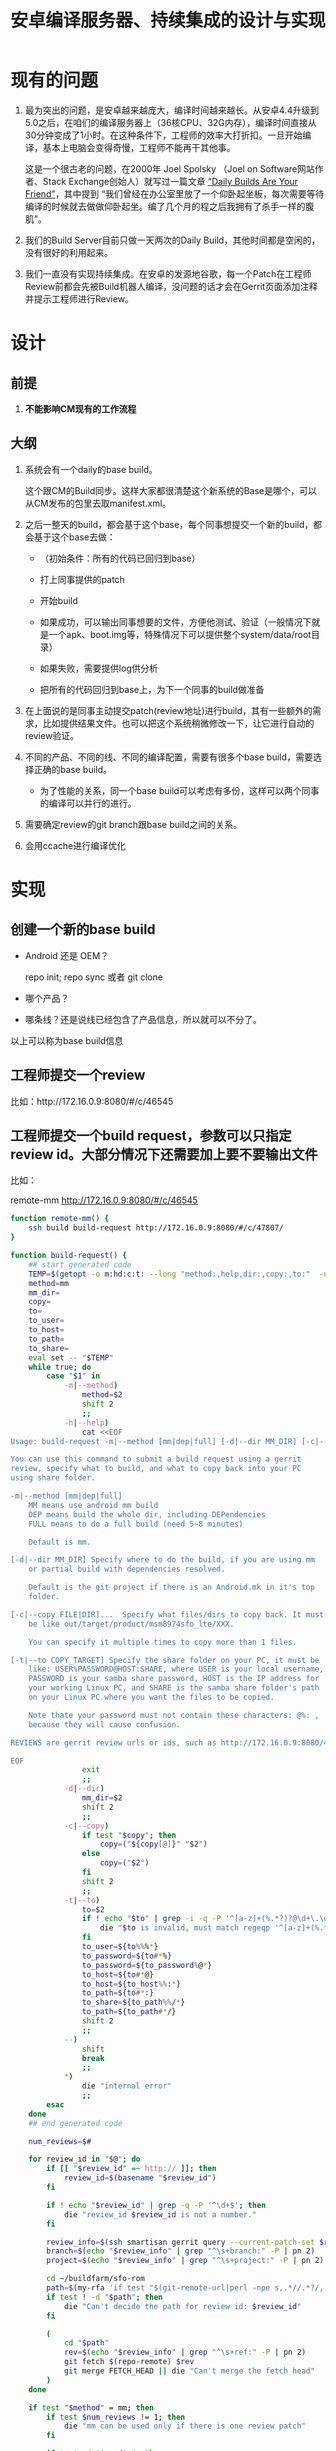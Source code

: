 #+title: 安卓编译服务器、持续集成的设计与实现

* 现有的问题

1. 最为突出的问题，是安卓越来越庞大，编译时间越来越长。从安卓4.4升级到5.0之后，在咱们的编译服务器上（36核CPU、32G内存），编译时间直接从30分钟变成了1小时。在这种条件下，工程师的效率大打折扣。一旦开始编译，基本上电脑会变得奇慢，工程师不能再干其他事。

   这是一个很古老的问题，在2000年 Joel Spolsky （Joel on Software网站作者、Stack Exchange创始人）就写过一篇文章 [[http://www.joelonsoftware.com/articles/fog0000000023.html][“Daily Builds Are Your Friend”]]，其中提到 “我们曾经在办公室里放了一个仰卧起坐板，每次需要等待编译的时候就去做做仰卧起坐。编了几个月的程之后我拥有了杀手一样的腹肌”。

2. 我们的Build Server目前只做一天两次的Daily Build，其他时间都是空闲的，没有很好的利用起来。

3. 我们一直没有实现持续集成。在安卓的发源地谷歌，每一个Patch在工程师Review前都会先被Build机器人编译，没问题的话才会在Gerrit页面添加注释并提示工程师进行Review。


* 设计

** 前提

1. *不能影响CM现有的工作流程*

** 大纲

1. 系统会有一个daily的base build。

   这个跟CM的Build同步。这样大家都很清楚这个新系统的Base是哪个，可以从CM发布的包里去取manifest.xml。

2. 之后一整天的build，都会基于这个base，每个同事想提交一个新的build，都会基于这个base去做：

   - （初始条件：所有的代码已回归到base）

   - 打上同事提供的patch

   - 开始build

   - 如果成功，可以输出同事想要的文件，方便他测试、验证（一般情况下就是一个apk、boot.img等，特殊情况下可以提供整个system/data/root目录）

   - 如果失败，需要提供log供分析

   - 把所有的代码回归到base上，为下一个同事的build做准备

3. 在上面说的是同事主动提交patch(review地址)进行build，其有一些额外的需求，比如提供结果文件。也可以把这个系统稍微修改一下，让它进行自动的review验证。

4. 不同的产品、不同的线、不同的编译配置，需要有很多个base build，需要选择正确的base build。

   - 为了性能的关系，同一个base build可以考虑有多份，这样可以两个同事的编译可以并行的进行。

5. 需要确定review的git branch跟base build之间的关系。

6. 会用ccache进行编译优化

* 实现

** 创建一个新的base build

- Android 还是 OEM？

  repo init; repo sync 或者 git clone

- 哪个产品？

- 哪条线？还是说线已经包含了产品信息，所以就可以不分了。

以上可以称为base build信息

** 工程师提交一个review

比如：http://172.16.0.9:8080/#/c/46545

** 工程师提交一个build request，参数可以只指定review id。大部分情况下还需要加上要不要输出文件
比如：

remote-mm http://172.16.0.9:8080/#/c/46545

#+name: remote-mm
#+BEGIN_SRC sh
  function remote-mm() {
      ssh build build-request http://172.16.0.9:8080/#/c/47807/
  }
#+END_SRC

#+name: build-request
#+BEGIN_SRC sh
  function build-request() {
      ## start generated code
      TEMP=$(getopt -o m:hd:c:t: --long "method:,help,dir:,copy:,to:"  -n $(basename $0) -- "$@")
      method=mm
      mm_dir=
      copy=
      to=
      to_user=
      to_host=
      to_path=
      to_share=
      eval set -- "$TEMP"
      while true; do
          case "$1" in
              -m|--method)
                  method=$2
                  shift 2
                  ;;
              -h|--help)
                  cat <<EOF
  Usage: build-request -m|--method [mm|dep|full] [-d|--dir MM_DIR] [-c|--copy FILE|DIR]... [-t|--to COPY_TARGET] REVIEWS...

  You can use this command to submit a build request using a gerrit
  review, specify what to build, and what to copy back into your PC
  using share folder.

  -m|--method [mm|dep|full]
      MM means use android mm build
      DEP means build the whole dir, including DEPendencies
      FULL means to do a full build (need 5~8 minutes)

      Default is mm.

  [-d|--dir MM_DIR] Specify where to do the build, if you are using mm
      or partial build with dependencies resolved.

      Default is the git project if there is an Android.mk in it's top
      folder.

  [-c|--copy FILE|DIR]...  Specify what files/dirs to copy back. It must
      be like out/target/product/msm8974sfo_lte/XXX.

      You can specify it multiple times to copy more than 1 files.

  [-t|--to COPY_TARGET] Specify the share folder on your PC, it must be
      like: USER%PASSWORD@HOST:SHARE, where USER is your local username,
      PASSWORD is your samba share password, HOST is the IP address for
      your working Linux PC, and SHARE is the samba share folder's path
      on your Linux PC where you want the files to be copied.

      Note thate your password must not contain these characters: @%: ,
      because they will cause confusion.

  REVIEWS are gerrit review urls or ids, such as http://172.16.0.9:8080/47807/ or 47807

  EOF
                  exit
                  ;;
              -d|--dir)
                  mm_dir=$2
                  shift 2
                  ;;
              -c|--copy)
                  if test "$copy"; then
                      copy=("${copy[@]}" "$2")
                  else
                      copy=("$2")
                  fi
                  shift 2
                  ;;
              -t|--to)
                  to=$2
                  if ! echo "$to" | grep -i -q -P '^[a-z]+(%.*?)?@\d+\.\d+\.\d+\.\d+:'; then
                      die "$to is invalid, must match regeqp '^[a-z]+(%.*?)?@\d+\.\d+\.\d+\.\d+:' "
                  fi
                  to_user=${to%%%*}
                  to_password=${to#*%}
                  to_password=${to_password%@*}
                  to_host=${to#*@}
                  to_host=${to_host%%:*}
                  to_path=${to#*:}
                  to_share=${to_path%%/*}
                  to_path=${to_path#*/}
                  shift 2
                  ;;
              --)
                  shift
                  break
                  ;;
              *)
                  die "internal error"
                  ;;
          esac
      done
      ## end generated code

      num_reviews=$#

      for review_id in "$@"; do
          if [[ "$review_id" =~ http:// ]]; then
              review_id=$(basename "$review_id")
          fi

          if ! echo "$review_id" | grep -q -P '^\d+$'; then
              die "review_id $review_id is not a number."
          fi

          review_info=$(ssh smartisan gerrit query --current-patch-set $review_id)
          branch=$(echo "$review_info" | grep "^\s+branch:" -P | pn 2)
          project=$(echo "$review_info" | grep "^\s+project:" -P | pn 2)

          cd ~/buildfarm/sfo-rom
          path=$(my-rfa 'if test "$(git-remote-url|perl -npe s,.*//.*?/,,)" = '$project'; then pwd; fi')
          if test ! -d "$path"; then
              die "Can't decide the path for review id: $review_id"
          fi

          (
              cd "$path"
              rev=$(echo "$review_info" | grep "^\s+ref:" -P | pn 2)
              git fetch $(repo-remote) $rev
              git merge FETCH_HEAD || die "Can't merge the fetch head"
          )
      done

      if test "$method" = mm; then
          if test $num_reviews != 1; then
              die "mm can be used only if there is one review patch"
          fi

          if test -d "$mm_dir"; then
              (
                  cd "$mm_dir"
                  if ! is-a-subdir "$(readlink -f "$mm_dir")" ~/buildfarm/sfo-rom; then
                      die "$mm_dir is not in Android dir"
                  fi
                  mm
              )
          elif test -e "$path"/Android.mk; then
              (
                  cd $path
                  mm;
              )
          else
              die "Can't find Android.mk in $path for mm build"
          fi
      elif test "$method" = dep; then
          if test -d "$mm_dir"; then
              (
                  cd "$mm_dir"
                  if ! is-a-subdir "$(readlink -f "$mm_dir")" ~/buildfarm/sfo-rom; then
                      die "$mm_dir is not in Android dir"
                  fi
                  android-make -d .
              )
          else
              (
                  cd $path
                  android-make -d .
              )
          fi
      elif test "$method" = full; then
              android-make
      else
          die "Can't build with method '$method'"
      fi

      for c in "${copy[@]}"; do
          if ! is-a-subdir "$c" ~/buildfarm/sfo-rom/out; then
              die "$c to copy is not in Android dir"
          fi
          smbclient "//$to_host/$to_share" -U "$to_user%$to_password" -c "tarmode; recurse; prompt; cd \"$to_path\"; $(x=$c; while test ${x}y != .y; do x=$(dirname $x); echo mkdir $x\;; done|reverse) cd $(dirname $c); lcd $(dirname $c); mput $(basename $c)"
      done
  }
#+END_SRC


** 根据review id，计算出base build信息。

:+name: get-base-build.v1
#+BEGIN_SRC sh
  function get-base-build() {
      review_id=$1
      if [[ "$review_id" =~ http:// ]]; then
          review_id=$(basename "$review_id")
      fi

      review_info=$(ssh smartisan gerrit query review_id)

      branch=$(echo "$review_info" | grep "^\s+branch:" -P | pn 2)
      project=$(echo "$review_info" | grep "^\s+project:" -P | pn 2)

      # fix me: how to calculate the base build for this?
      echo ~/buildfarm/sfo-rom
  }
#+END_SRC

大概就是上面这样的，根据review地址计算出project和branch，然后就能得到是哪个base build。当然上面我最后作弊直接给了个地址。

最后，也可以让用户自己指定用哪个base build。当然，前提是需要有一个函数可以列出都有哪些base build。

:+name: list-base-builds
#+BEGIN_SRC sh
  function list-base-builds() {
      cd ~/buildfarm/
      for x in *; do
          if test -d "$x"; then
              echo "$x"
          fi
      done
  }

#+END_SRC


** 每天定时刷新base build

#+name: refresh-base-builds
#+BEGIN_SRC sh
  function refresh-base-builds() {
      cd ~/buildfarm/
      for x in */.repo/; do
          if test ! -d "$x"; then
              continue;
          fi
          (
              cd "$x"/manifests
              git reset --hard
              cd ../..
              android-make
              # fixme export the manifest.
          )
      done
  }
#+END_SRC

** 最终的版本：

#+name: the-ultimate-script
#+BEGIN_SRC sh :tangle ~/bin/abc :comments link :shebang "#!/bin/bash" :noweb yes
  # The name abc stands for Android Build Cake. Android Build is a piece
  # of Cake.

  # All bash scripts should start with ~set -e~ to fail early and loudly.
  set -e

 <<die>>

 <<remote-mm>>

 <<build-request>>

 <<get-base-build.v1>>

 <<list-base-builds>>

 <<refresh-base-builds>>

 <<which-to-call>>
#+END_SRC

** 一些辅助的函数

#+name: die
#+BEGIN_SRC sh
    function die() {
        echo Error: "$@"
        exit -1
    }

    function android-make() {
        command android-make -j8 "$@"
    }

    function is-a-subdir() {
        dir1=$(readlink -f "$1")
        dir2=$(readlink -f "$2")
        # test if dir1 is in a subdir of $dir2
        dir2=$dir2/
        if test -e "$dir1" -a -d "$dir2"; then
            if test "$(echo "$dir1" | cut -b 1-${#dir2})" = "${dir2}"; then
                return 0;
            fi
        fi
        return 1
    }
#+END_SRC

最后，决定该调用哪一个脚本：

#+name: which-to-call
#+BEGIN_SRC sh
  if test "$(readlink -f "$BASH_SOURCE")" = "$(readlink -f "$(echo "$0" | grep / || which "$0" 2>/dev/null)" )"; then
      if grep -q -P "^\s*function $1\s*\(" "$0" || test "$(basename $0)" = $1; then
          command=$1
          shift
          "$command" "$@"
      fi
  fi
#+END_SRC

* 功能检查

最后，要列一个todo list，看看哪些功能已经实现了，哪些功能还没有实现

** TODO 每天定时做full build
   - State "TODO"       from ""           [2015-02-15 Sun 09:56]
** TODO 做完full build之后，要把manifest.xml文件export出来，第二天就一直用这个做base
   - State "TODO"       from ""           [2015-02-15 Sun 09:57]
** TODO 做full build之前，要把manifest.xml文件恢复成服务器上的，确保能取到新代码
   - State "TODO"       from ""           [2015-02-15 Sun 09:57]
** TODO build失败的话，应该怎么做？可以细分一下
** TODO 确保每个bsp同事都可以使用这个脚本
** TODO 确保系统是安全的，不能让每个同事都有登录到服务器执行任意命令
** TODO OEM的编译也应该纳入此脚本
** TODO 根据branch自动分辨是哪个项目，是android还是oem
   - State "TODO"       from ""           [2015-02-15 Sun 10:07]
** TODO 每次有执行之后，都应该被记录，是谁执行的，执行了什么命令
